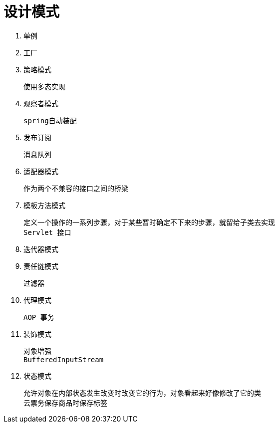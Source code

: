 
= 设计模式

. 单例
. 工厂

. 策略模式

    使用多态实现

. 观察者模式

    spring自动装配

. 发布订阅

    消息队列

. 适配器模式

    作为两个不兼容的接口之间的桥梁

. 模板方法模式

    定义一个操作的一系列步骤，对于某些暂时确定不下来的步骤，就留给子类去实现
    Servlet 接口

. 迭代器模式

. 责任链模式

    过滤器

. 代理模式

    AOP 事务

. 装饰模式

    对象增强
    BufferedInputStream

. 状态模式

    允许对象在内部状态发生改变时改变它的行为，对象看起来好像修改了它的类
    云票务保存商品时保存标签
